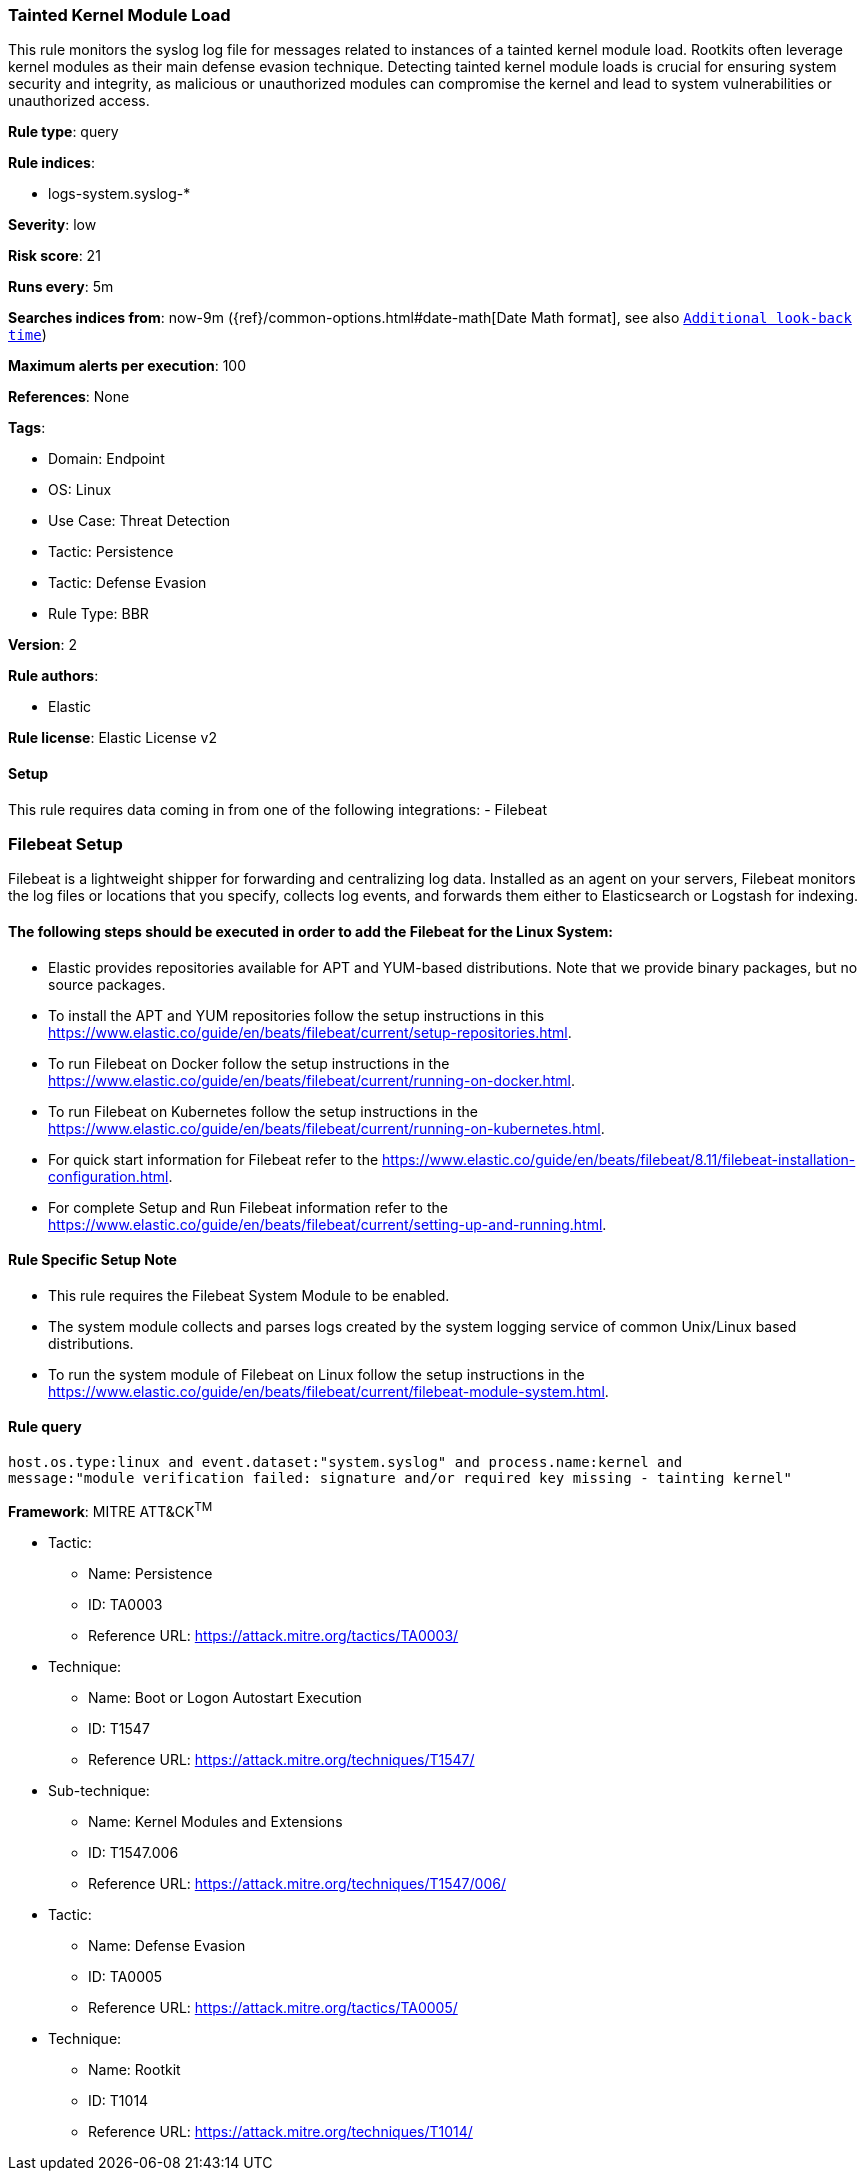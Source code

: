 [[tainted-kernel-module-load]]
=== Tainted Kernel Module Load

This rule monitors the syslog log file for messages related to instances of a tainted kernel module load. Rootkits often leverage kernel modules as their main defense evasion technique. Detecting tainted kernel module loads is crucial for ensuring system security and integrity, as malicious or unauthorized modules can compromise the kernel and lead to system vulnerabilities or unauthorized access.

*Rule type*: query

*Rule indices*: 

* logs-system.syslog-*

*Severity*: low

*Risk score*: 21

*Runs every*: 5m

*Searches indices from*: now-9m ({ref}/common-options.html#date-math[Date Math format], see also <<rule-schedule, `Additional look-back time`>>)

*Maximum alerts per execution*: 100

*References*: None

*Tags*: 

* Domain: Endpoint
* OS: Linux
* Use Case: Threat Detection
* Tactic: Persistence
* Tactic: Defense Evasion
* Rule Type: BBR

*Version*: 2

*Rule authors*: 

* Elastic

*Rule license*: Elastic License v2


==== Setup




This rule requires data coming in from one of the following integrations:
- Filebeat

### Filebeat Setup
Filebeat is a lightweight shipper for forwarding and centralizing log data. Installed as an agent on your servers, Filebeat monitors the log files or locations that you specify, collects log events, and forwards them either to Elasticsearch or Logstash for indexing.

#### The following steps should be executed in order to add the Filebeat for the Linux System:
- Elastic provides repositories available for APT and YUM-based distributions. Note that we provide binary packages, but no source packages.
- To install the APT and YUM repositories follow the setup instructions in this https://www.elastic.co/guide/en/beats/filebeat/current/setup-repositories.html.
- To run Filebeat on Docker follow the setup instructions in the https://www.elastic.co/guide/en/beats/filebeat/current/running-on-docker.html.
- To run Filebeat on Kubernetes follow the setup instructions in the https://www.elastic.co/guide/en/beats/filebeat/current/running-on-kubernetes.html.
- For quick start information for Filebeat refer to the https://www.elastic.co/guide/en/beats/filebeat/8.11/filebeat-installation-configuration.html.
- For complete Setup and Run Filebeat information refer to the https://www.elastic.co/guide/en/beats/filebeat/current/setting-up-and-running.html.

#### Rule Specific Setup Note
- This rule requires the Filebeat System Module to be enabled.
- The system module collects and parses logs created by the system logging service of common Unix/Linux based distributions.
- To run the system module of Filebeat on Linux follow the setup instructions in the https://www.elastic.co/guide/en/beats/filebeat/current/filebeat-module-system.html.




==== Rule query


[source, js]
----------------------------------
host.os.type:linux and event.dataset:"system.syslog" and process.name:kernel and 
message:"module verification failed: signature and/or required key missing - tainting kernel"

----------------------------------

*Framework*: MITRE ATT&CK^TM^

* Tactic:
** Name: Persistence
** ID: TA0003
** Reference URL: https://attack.mitre.org/tactics/TA0003/
* Technique:
** Name: Boot or Logon Autostart Execution
** ID: T1547
** Reference URL: https://attack.mitre.org/techniques/T1547/
* Sub-technique:
** Name: Kernel Modules and Extensions
** ID: T1547.006
** Reference URL: https://attack.mitre.org/techniques/T1547/006/
* Tactic:
** Name: Defense Evasion
** ID: TA0005
** Reference URL: https://attack.mitre.org/tactics/TA0005/
* Technique:
** Name: Rootkit
** ID: T1014
** Reference URL: https://attack.mitre.org/techniques/T1014/
